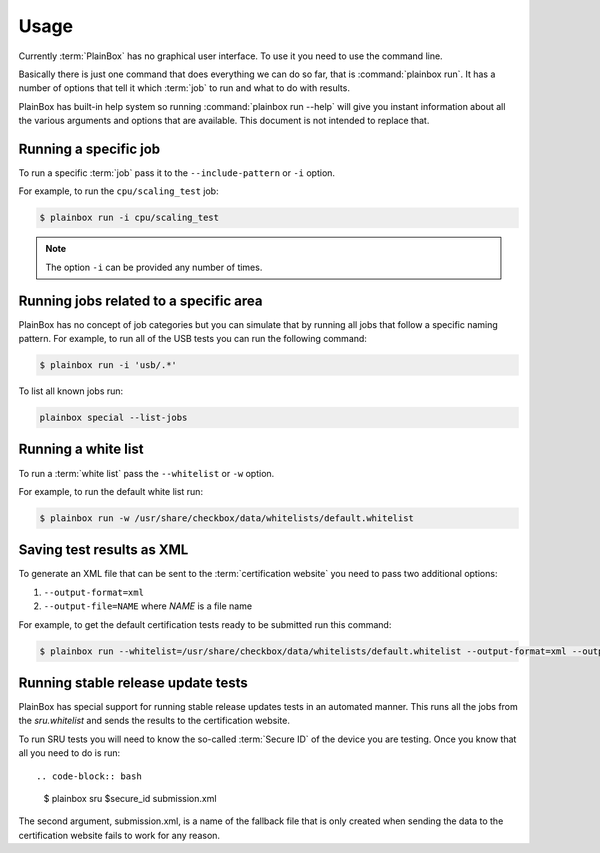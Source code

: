 .. _usage:

Usage
=====

Currently :term:`PlainBox` has no graphical user interface. To use it you need
to use the command line.

Basically there is just one command that does everything we can do so far, that
is :command:`plainbox run`. It has a number of options that tell it which
:term:`job` to run and what to do with results.

PlainBox has built-in help system so running :command:`plainbox run --help`
will give you instant information about all the various arguments and options
that are available. This document is not intended to replace that.

Running a specific job
^^^^^^^^^^^^^^^^^^^^^^

To run a specific :term:`job` pass it to the ``--include-pattern`` or ``-i``
option.

For example, to run the ``cpu/scaling_test`` job:

.. code-block:: bash

    $ plainbox run -i cpu/scaling_test

.. note::

    The option ``-i`` can be provided any number of times.

Running jobs related to a specific area
^^^^^^^^^^^^^^^^^^^^^^^^^^^^^^^^^^^^^^^

PlainBox has no concept of job categories but you can simulate that by
running all jobs that follow a specific naming pattern. For example, to run
all of the USB tests you can run the following command:

.. code-block:: bash

    $ plainbox run -i 'usb/.*'

To list all known jobs run:

.. code-block:: bash

    plainbox special --list-jobs

Running a white list
^^^^^^^^^^^^^^^^^^^^

To run a :term:`white list` pass the ``--whitelist`` or ``-w`` option.

For example, to run the default white list run:

.. code-block:: bash

    $ plainbox run -w /usr/share/checkbox/data/whitelists/default.whitelist

Saving test results as XML
^^^^^^^^^^^^^^^^^^^^^^^^^^

To generate an XML file that can be sent to the :term:`certification website`
you need to pass two additional options:

1. ``--output-format=xml``
2. ``--output-file=NAME`` where *NAME* is a file name

For example, to get the default certification tests ready to be submitted
run this command:

.. code-block:: bash

    $ plainbox run --whitelist=/usr/share/checkbox/data/whitelists/default.whitelist --output-format=xml --output-file=submission.xml

Running stable release update tests
^^^^^^^^^^^^^^^^^^^^^^^^^^^^^^^^^^^

PlainBox has special support for running stable release updates tests in an
automated manner. This runs all the jobs from the *sru.whitelist* and sends the
results to the certification website.

To run SRU tests you will need to know the so-called :term:`Secure ID` of the
device you are testing. Once you know that all you need to do is run::

.. code-block:: bash

    $ plainbox sru $secure_id submission.xml

The second argument, submission.xml, is a name of the fallback file that is
only created when sending the data to the certification website fails to work
for any reason.
